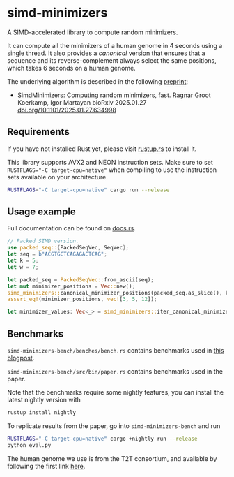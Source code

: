 * simd-minimizers

[[https://crates.io/crates/simd-minimizers][https://img.shields.io/crates/v/simd-minimizers.svg]]
[[https://docs.rs/simd-minimizers][https://img.shields.io/docsrs/simd-minimizers.svg]]

A SIMD-accelerated library to compute random minimizers.

It can compute all the minimizers of a human genome in 4 seconds using a single thread.
It also provides a /canonical/ version that ensures that a sequence and its reverse-complement always select the same positions, which takes 6 seconds on a human genome.

The underlying algorithm is described in the following [[https://doi.org/10.1101/2025.01.27.634998][preprint]]:

- SimdMinimizers: Computing random minimizers, fast.
  Ragnar Groot Koerkamp, Igor Martayan
  bioRxiv 2025.01.27 [[https://doi.org/10.1101/2025.01.27.634998][doi.org/10.1101/2025.01.27.634998]]

** Requirements

If you have not installed Rust yet, please visit [[https://rustup.rs/][rustup.rs]] to install it.

This library supports AVX2 and NEON instruction sets.
Make sure to set ~RUSTFLAGS="-C target-cpu=native"~ when compiling to use the instruction sets available on your architecture.
#+begin_src sh
RUSTFLAGS="-C target-cpu=native" cargo run --release
#+end_src

** Usage example
Full documentation can be found on [[https://docs.rs/simd-minimizers][docs.rs]].

#+begin_src rust
// Packed SIMD version.
use packed_seq::{PackedSeqVec, SeqVec};
let seq = b"ACGTGCTCAGAGACTCAG";
let k = 5;
let w = 7;

let packed_seq = PackedSeqVec::from_ascii(seq);
let mut minimizer_positions = Vec::new();
simd_minimizers::canonical_minimizer_positions(packed_seq.as_slice(), k, w, &mut minimizer_positions);
assert_eq!(minimizer_positions, vec![3, 5, 12]);

let minimizer_values: Vec<_> = simd_minimizers::iter_canonical_minimizer_values(packed_seq.as_slice(), k, &minimizer_positions).collect();
#+end_src

** Benchmarks

=simd-minimizers-bench/benches/bench.rs= contains benchmarks used in [[https://curiouscoding.nl/posts/fast-minimizers/][this blogpost]].

=simd-minimizers-bench/src/bin/paper.rs= contains benchmarks used in the paper.

Note that the benchmarks require some nightly features, you can install the latest nightly version with
#+begin_src sh
rustup install nightly
#+end_src

To replicate results from the paper, go into =simd-minimizers-bench= and run
#+begin_src sh
RUSTFLAGS="-C target-cpu=native" cargo +nightly run --release
python eval.py
#+end_src

The human genome we use is from the T2T consortium, and available by following
the first link [[https://github.com/marbl/CHM13?tab=readme-ov-file#t2t-chm13v20-t2t-chm13y][here]].
